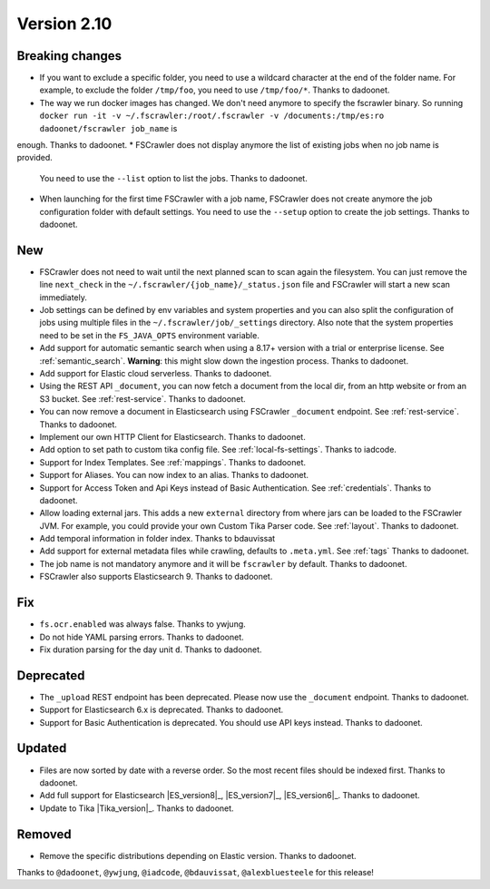 Version 2.10
============

Breaking changes
----------------

* If you want to exclude a specific folder, you need to use a wildcard character at the end of the folder name.
  For example, to exclude the folder ``/tmp/foo``, you need to use ``/tmp/foo/*``. Thanks to dadoonet.
* The way we run docker images has changed. We don't need anymore to specify the fscrawler binary.
  So running ``docker run -it -v ~/.fscrawler:/root/.fscrawler -v /documents:/tmp/es:ro dadoonet/fscrawler job_name`` is
enough. Thanks to dadoonet.
* FSCrawler does not display anymore the list of existing jobs when no job name is provided.
  You need to use the ``--list`` option to list the jobs. Thanks to dadoonet.
* When launching for the first time FSCrawler with a job name, FSCrawler does not create anymore the job
  configuration folder with default settings. You need to use the ``--setup`` option to create the job settings.
  Thanks to dadoonet.

New
---

* FSCrawler does not need to wait until the next planned scan to scan again the filesystem. You can just remove the
  line ``next_check`` in the ``~/.fscrawler/{job_name}/_status.json`` file and FSCrawler will start a new scan
  immediately.
* Job settings can be defined by env variables and system properties and you can also split the configuration of
  jobs using multiple files in the ``~/.fscrawler/job/_settings`` directory. Also note that the system properties
  need to be set in the ``FS_JAVA_OPTS`` environment variable.
* Add support for automatic semantic search when using a 8.17+ version with a trial or enterprise
  license. See :ref:`semantic_search`. **Warning**: this might slow down the ingestion process. Thanks to dadoonet.
* Add support for Elastic cloud serverless. Thanks to dadoonet.
* Using the REST API ``_document``, you can now fetch a document from the local dir, from an http website
  or from an S3 bucket. See :ref:`rest-service`. Thanks to dadoonet.
* You can now remove a document in Elasticsearch using FSCrawler ``_document`` endpoint. See :ref:`rest-service`. Thanks to dadoonet.
* Implement our own HTTP Client for Elasticsearch. Thanks to dadoonet.
* Add option to set path to custom tika config file. See :ref:`local-fs-settings`. Thanks to iadcode.
* Support for Index Templates. See :ref:`mappings`. Thanks to dadoonet.
* Support for Aliases. You can now index to an alias. Thanks to dadoonet.
* Support for Access Token and Api Keys instead of Basic Authentication. See :ref:`credentials`. Thanks to dadoonet.
* Allow loading external jars. This adds a new ``external`` directory from where jars can be loaded
  to the FSCrawler JVM. For example, you could provide your own Custom Tika Parser code. See :ref:`layout`. Thanks to dadoonet.
* Add temporal information in folder index. Thanks to bdauvissat
* Add support for external metadata files while crawling, defaults to ``.meta.yml``. See :ref:`tags` Thanks to dadoonet.
* The job name is not mandatory anymore and it will be ``fscrawler`` by default. Thanks to dadoonet.
* FSCrawler also supports Elasticsearch 9. Thanks to dadoonet.

Fix
---

* ``fs.ocr.enabled`` was always false. Thanks to ywjung.
* Do not hide YAML parsing errors. Thanks to dadoonet.
* Fix duration parsing for the day unit ``d``. Thanks to dadoonet.

Deprecated
----------

* The ``_upload`` REST endpoint has been deprecated. Please now use the ``_document`` endpoint. Thanks to dadoonet.
* Support for Elasticsearch 6.x is deprecated. Thanks to dadoonet.
* Support for Basic Authentication is deprecated. You should use API keys instead. Thanks to dadoonet.

Updated
-------

* Files are now sorted by date with a reverse order. So the most recent files should be indexed first. Thanks to dadoonet.
* Add full support for Elasticsearch |ES_version8|_, |ES_version7|_, |ES_version6|_. Thanks to dadoonet.
* Update to Tika |Tika_version|_. Thanks to dadoonet.

Removed
-------

* Remove the specific distributions depending on Elastic version. Thanks to dadoonet.

Thanks to ``@dadoonet``, ``@ywjung``, ``@iadcode``, ``@bdauvissat``, ``@alexbluesteele``
for this release!
